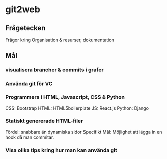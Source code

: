 #+AUTHOR: Jonatan Haltorp
#+AUTHOR: Jonathan Erlandsson

* git2web
** Frågetecken
    Frågor kring Organisation & resurser, dokumentation
** Mål
*** visualisera brancher & commits i grafer
*** Använda git för VC
*** Programmera i HTML, Javascript, CSS & Python
     CSS:  Bootstrap
     HTML: HTML5boilerplate
     JS:   React.js
     Python: Django 

*** Statiskt genererade HTML-filer
     Fördel: snabbare än dynamiska sidor
     Specifikt Mål: Möjlighet att lägga in en hook då man commitar.
         
*** Visa olika tips kring hur man kan använda git
